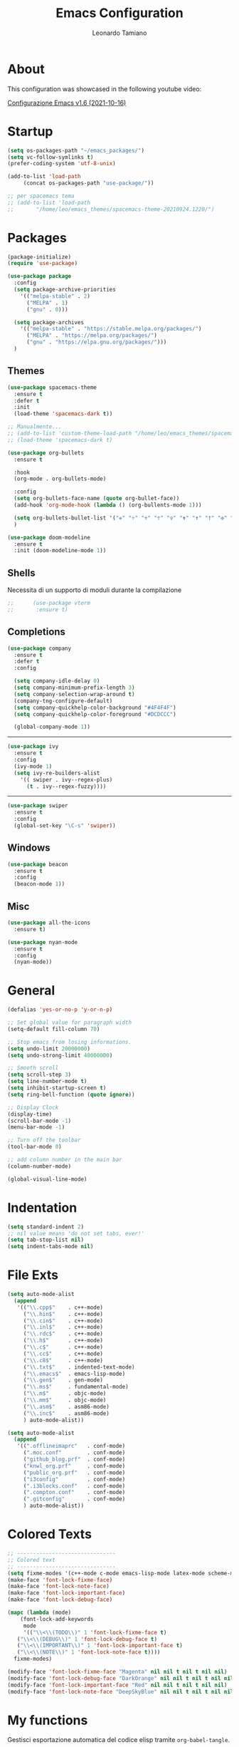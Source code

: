 #+TITLE: Emacs Configuration
#+AUTHOR: Leonardo Tamiano
#+PROPERTY: header-args :tangle dotemacs.el

* About
  This configuration was showcased in the following youtube video:

  [[https://www.youtube.com/watch?v=O0RwLsnccYM][Configurazione Emacs v1.6 (2021-10-16)]]
  
* Startup
  #+BEGIN_SRC emacs-lisp
    (setq os-packages-path "~/emacs_packages/")
    (setq vc-follow-symlinks t)
    (prefer-coding-system 'utf-8-unix)
  #+END_SRC

  #+BEGIN_SRC emacs-lisp
    (add-to-list 'load-path
		 (concat os-packages-path "use-package/"))

    ;; per spacemacs tema
    ;; (add-to-list 'load-path
    ;;		 "/home/leo/emacs_themes/spacemacs-theme-20210924.1220/")
  #+END_SRC

* Packages

  #+BEGIN_SRC emacs-lisp
    (package-initialize)
    (require 'use-package)
  #+END_SRC

  #+BEGIN_SRC emacs-lisp
    (use-package package
      :config
      (setq package-archive-priorities
	    '(("melpa-stable" . 2)
	      ("MELPA" . 1)
	      ("gnu" . 0)))

      (setq package-archives
	    '(("melpa-stable" . "https://stable.melpa.org/packages/")
	      ("MELPA" . "https://melpa.org/packages/")
	      ("gnu" . "https://elpa.gnu.org/packages/")))
      )	  
  #+END_SRC
  
** Themes
   
   #+BEGIN_SRC emacs-lisp
     (use-package spacemacs-theme
       :ensure t
       :defer t
       :init
       (load-theme 'spacemacs-dark t))

     ;; Manualmente...
     ;; (add-to-list 'custom-theme-load-path "/home/leo/emacs_themes/spacemacs-theme-20210924.1220/")
     ;; (load-theme 'spacemacs-dark t)
   #+END_SRC

   #+BEGIN_SRC emacs-lisp
     (use-package org-bullets
       :ensure t

       :hook
       (org-mode . org-bullets-mode)

       :config
       (setq org-bullets-face-name (quote org-bullet-face))
       (add-hook 'org-mode-hook (lambda () (org-bullents-mode 1)))

       (setq org-bullets-bullet-list '("✙" "♱" "♰" "☥" "✞" "✟" "✝" "†" "✠" "✚" "✜" "✛" "✢" "✣" "✤" "✥"))
       )
   #+END_SRC

   #+BEGIN_SRC emacs-lisp
     (use-package doom-modeline
       :ensure t
       :init (doom-modeline-mode 1))
   #+END_SRC

** Shells
   
   Necessita di un supporto di moduli durante la compilazione
   #+BEGIN_SRC emacs-lisp
;;      (use-package vterm
;;       :ensure t)
   #+END_SRC

** Completions
   #+BEGIN_SRC emacs-lisp
     (use-package company
       :ensure t
       :defer t
       :config

       (setq company-idle-delay 0)
       (setq company-minimum-prefix-length 3)
       (setq company-selection-wrap-around t)
       (company-tng-configure-default)
       (setq company-quickhelp-color-background "#4F4F4F")
       (setq company-quickhelp-color-foreground "#DCDCCC")

       (global-company-mode 1))
   #+END_SRC


   -------

   #+BEGIN_SRC emacs-lisp
     (use-package ivy
       :ensure t
       :config
       (ivy-mode 1)
       (setq ivy-re-builders-alist
	     '(( swiper . ivy--regex-plus)
	       (t . ivy--regex-fuzzy))))
   #+END_SRC

   -------
   
   #+BEGIN_SRC emacs-lisp
     (use-package swiper
       :ensure t
       :config
       (global-set-key "\C-s" 'swiper))
   #+END_SRC

** Windows
   #+BEGIN_SRC emacs-lisp
     (use-package beacon
       :ensure t
       :config
       (beacon-mode 1))
   #+END_SRC

** Misc
   #+BEGIN_SRC emacs-lisp
     (use-package all-the-icons
       :ensure t)
   #+END_SRC

   #+BEGIN_SRC emacs-lisp
     (use-package nyan-mode
       :ensure t
       :config
       (nyan-mode))
   #+END_SRC

* General
  #+BEGIN_SRC emacs-lisp
    (defalias 'yes-or-no-p 'y-or-n-p)

    ;; Set global value for paragraph width
    (setq-default fill-column 70)

    ;; Stop emacs from losing informations.
    (setq undo-limit 20000000)
    (setq undo-strong-limit 40000000)

    ;; Smooth scroll
    (setq scroll-step 3)
    (setq line-number-mode t)
    (setq inhibit-startup-screen t)
    (setq ring-bell-function (quote ignore))

    ;; Display Clock 
    (display-time)
    (scroll-bar-mode -1)
    (menu-bar-mode -1)

    ;; Turn off the toolbar
    (tool-bar-mode 0)

    ;; add column number in the main bar
    (column-number-mode)

    (global-visual-line-mode)
  #+END_SRC

* Indentation
  #+BEGIN_SRC emacs-lisp
    (setq standard-indent 2)
    ;; nil value means 'do not set tabs, ever!'
    (setq tab-stop-list nil)
    (setq indent-tabs-mode nil)  
  #+END_SRC
* File Exts
  #+BEGIN_SRC emacs-lisp
    (setq auto-mode-alist
	  (append
	   '(("\\.cpp$"    . c++-mode)
	     ("\\.hin$"    . c++-mode)
	     ("\\.cin$"    . c++-mode)
	     ("\\.inl$"    . c++-mode)
	     ("\\.rdc$"    . c++-mode)
	     ("\\.h$"      . c++-mode)
	     ("\\.c$"      . c++-mode)
	     ("\\.cc$"     . c++-mode)
	     ("\\.c8$"     . c++-mode)
	     ("\\.txt$"    . indented-text-mode)
	     ("\\.emacs$"  . emacs-lisp-mode)
	     ("\\.gen$"    . gen-mode)
	     ("\\.ms$"     . fundamental-mode)
	     ("\\.m$"      . objc-mode)
	     ("\\.mm$"     . objc-mode)
	     ("\\.asm$"    . asm86-mode)
	     ("\\.inc$"    . asm86-mode)
	     ) auto-mode-alist))
  #+END_SRC

  #+BEGIN_SRC emacs-lisp
    (setq auto-mode-alist
	  (append
	   '((".offlineimaprc"   . conf-mode)
	     (".moc.conf"        . conf-mode)
	     ("github_blog.prf"  . conf-mode)
	     ("knwl_org.prf"     . conf-mode)
	     ("public_org.prf"   . conf-mode)
	     ("i3config"         . conf-mode)
	     (".i3blocks.conf"   . conf-mode)
	     (".compton.conf"    . conf-mode)
	     (".gitconfig"       . conf-mode)
	     ) auto-mode-alist))
  #+END_SRC

* Colored Texts
   
  #+BEGIN_SRC emacs-lisp
     ;; -------------------------------
     ;; Colored text
     ;; -------------------------------
     (setq fixme-modes '(c++-mode c-mode emacs-lisp-mode latex-mode scheme-mode python-mode))
     (make-face 'font-lock-fixme-face)
     (make-face 'font-lock-note-face)
     (make-face 'font-lock-important-face)
     (make-face 'font-lock-debug-face)

     (mapc (lambda (mode)
	     (font-lock-add-keywords
	      mode
	      '(("\\<\\(TODO\\)" 1 'font-lock-fixme-face t)
		("\\<\\(DEBUG\\)" 1 'font-lock-debug-face t)
		("\\<\\(IMPORTANT\\)" 1 'font-lock-important-face t)
		("\\<\\(NOTE\\)" 1 'font-lock-note-face t))))
	   fixme-modes)

     (modify-face 'font-lock-fixme-face "Magenta" nil nil t nil t nil nil)
     (modify-face 'font-lock-debug-face "DarkOrange" nil nil t nil t nil nil)
     (modify-face 'font-lock-important-face "Red" nil nil t nil t nil nil)
     (modify-face 'font-lock-note-face "DeepSkyBlue" nil nil t nil t nil nil)
  #+END_SRC

* My functions
  
  Gestisci esportazione automatica del codice elisp tramite
  ~org-babel-tangle~.

  #+BEGIN_SRC emacs-lisp
    (defun my/tangle-dotfiles()
      (interactive)
      (when (equal (buffer-file-name)
		   (expand-file-name "~/dotemacs.org"))
	(org-babel-tangle)
	(message "Dotfile tangled")
      ))
  #+END_SRC

* Hooks
  
  #+BEGIN_SRC emacs-lisp
    (add-hook 'after-save-hook #'my/tangle-dotfiles)
  #+END_SRC
